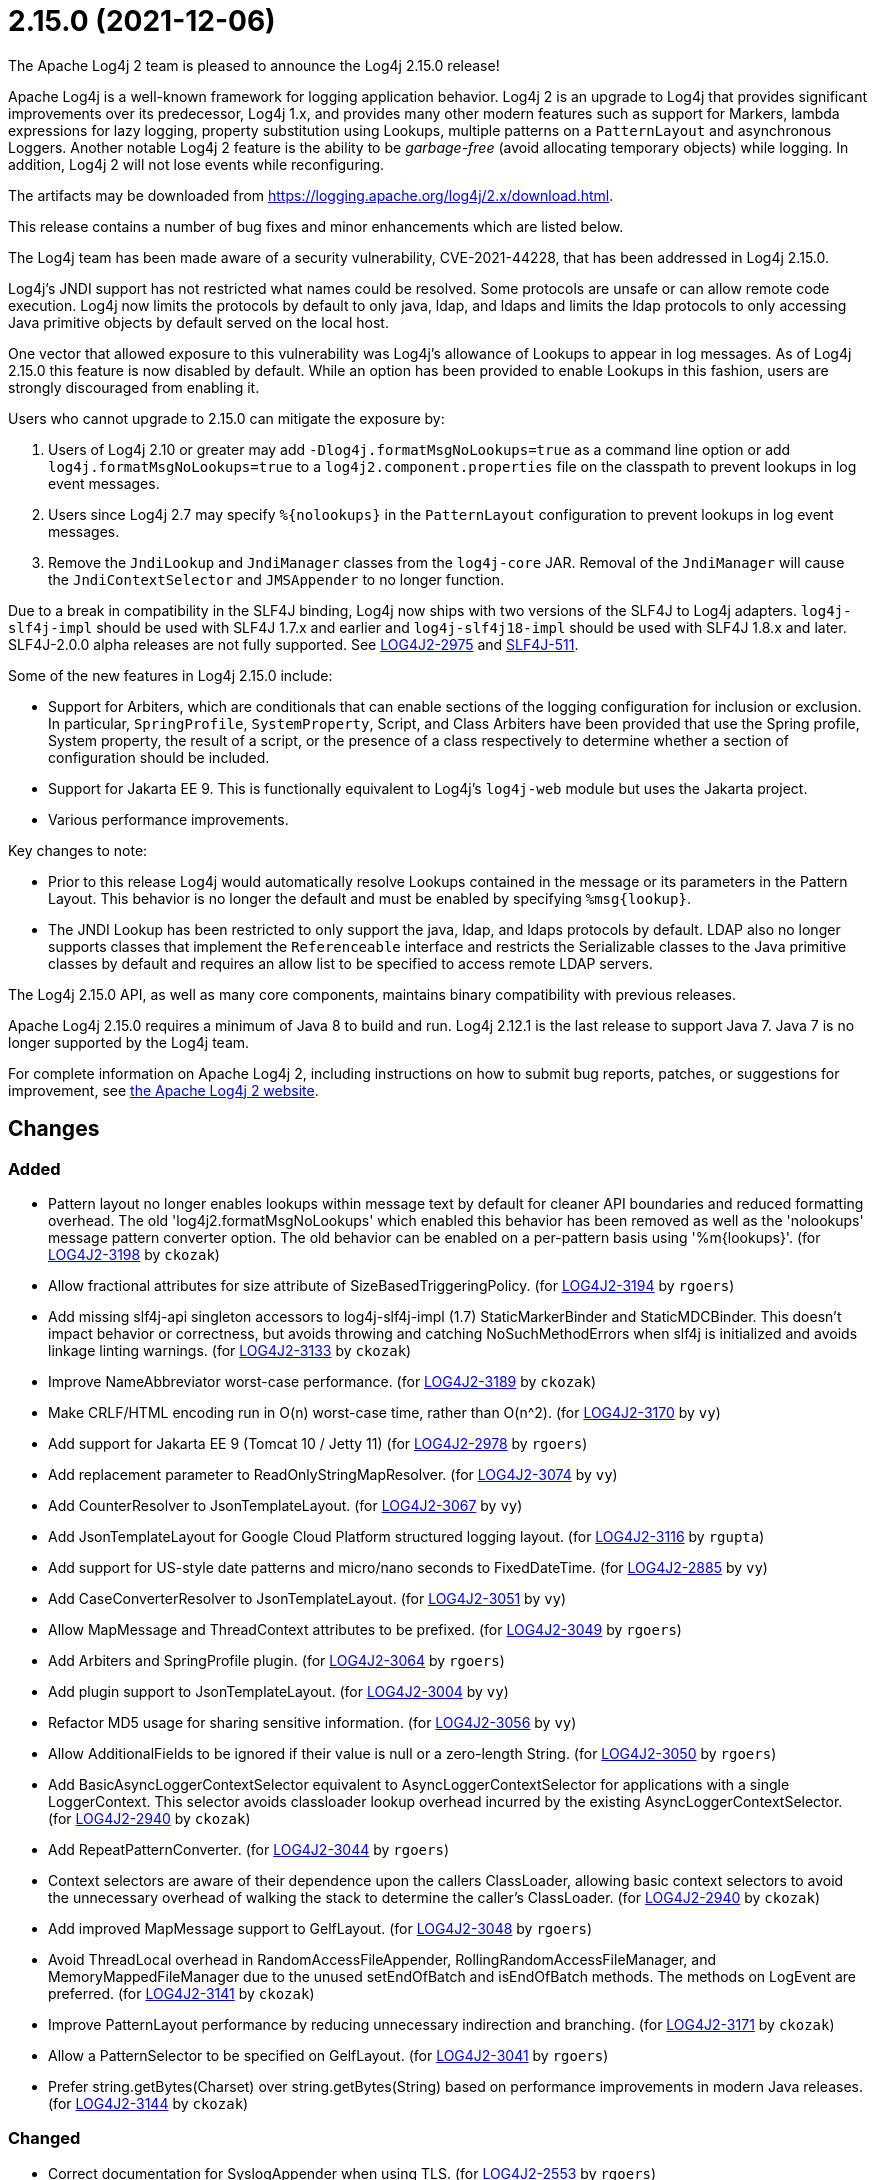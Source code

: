 ////
Licensed to the Apache Software Foundation (ASF) under one or more contributor license agreements.
See the `NOTICE.txt` file distributed with this work for additional information regarding copyright ownership.
The ASF licenses this file to _you_ under the Apache License, Version 2.0 (the _License_); you may not use this file except in compliance with the License.
You may obtain a copy of the License at [http://www.apache.org/licenses/LICENSE-2.0].

Unless required by applicable law or agreed to in writing, software distributed under the License is distributed on an _AS IS_ BASIS, WITHOUT WARRANTIES OR CONDITIONS OF ANY KIND, either express or implied.
See the License for the specific language governing permissions and limitations under the License.
////

////
*DO NOT EDIT THIS FILE!!*
This file is automatically generated from the release changelog directory!
////

= 2.15.0 (2021-12-06)
The Apache Log4j 2 team is pleased to announce the Log4j 2.15.0 release!

Apache Log4j is a well-known framework for logging application behavior.
Log4j 2 is an upgrade to Log4j that provides significant improvements over its predecessor, Log4j 1.x, and provides many other modern features such as support for Markers, lambda expressions for lazy logging, property substitution using Lookups, multiple patterns on a `PatternLayout` and asynchronous Loggers.
Another notable Log4j 2 feature is the ability to be _garbage-free_ (avoid allocating temporary objects) while logging.
In addition, Log4j 2 will not lose events while reconfiguring.

The artifacts may be downloaded from https://logging.apache.org/log4j/2.x/download.html[].

This release contains a number of bug fixes and minor enhancements which are listed below.

The Log4j team has been made aware of a security vulnerability, CVE-2021-44228, that has been addressed in Log4j 2.15.0.

Log4j's JNDI support has not restricted what names could be resolved.
Some protocols are unsafe or can allow remote code execution.
Log4j now limits the protocols by default to only java, ldap, and ldaps and limits the ldap protocols to only accessing Java primitive objects by default served on the local host.

One vector that allowed exposure to this vulnerability was Log4j's allowance of Lookups to appear in log messages.
As of Log4j 2.15.0 this feature is now disabled by default.
While an option has been provided to enable Lookups in this fashion, users are strongly discouraged from enabling it.

Users who cannot upgrade to 2.15.0 can mitigate the exposure by:

. Users of Log4j 2.10 or greater may add `-Dlog4j.formatMsgNoLookups=true` as a command line option or add `log4j.formatMsgNoLookups=true` to a `log4j2.component.properties` file on the classpath to prevent lookups in log event messages.
. Users since Log4j 2.7 may specify `%\{nolookups}` in the `PatternLayout` configuration to prevent lookups in log event messages.
. Remove the `JndiLookup` and `JndiManager` classes from the `log4j-core` JAR.
Removal of the `JndiManager` will cause the `JndiContextSelector` and `JMSAppender` to no longer function.

Due to a break in compatibility in the SLF4J binding, Log4j now ships with two versions of the SLF4J to Log4j adapters.
`log4j-slf4j-impl` should be used with SLF4J 1.7.x and earlier and `log4j-slf4j18-impl` should be used with SLF4J 1.8.x and later.
SLF4J-2.0.0 alpha releases are not fully supported.
See https://issues.apache.org/jira/browse/LOG4J2-2975[LOG4J2-2975] and https://jira.qos.ch/browse/SLF4J-511[SLF4J-511].

Some of the new features in Log4j 2.15.0 include:

* Support for Arbiters, which are conditionals that can enable sections of the logging configuration for inclusion or exclusion.
In particular, `SpringProfile`, `SystemProperty`, Script, and Class Arbiters have been provided that use the Spring profile, System property, the result of a script, or the presence of a class respectively to determine whether a section of configuration should be included.
* Support for Jakarta EE 9.
This is functionally equivalent to Log4j's `log4j-web` module but uses the Jakarta project.
* Various performance improvements.

Key changes to note:

* Prior to this release Log4j would automatically resolve Lookups contained in the message or its parameters in the Pattern Layout.
This behavior is no longer the default and must be enabled by specifying `%msg\{lookup}`.
* The JNDI Lookup has been restricted to only support the java, ldap, and ldaps protocols by default.
LDAP also no longer supports classes that implement the `Referenceable` interface and restricts the Serializable classes to the Java primitive classes by default and requires an allow list to be specified to access remote LDAP servers.

The Log4j 2.15.0 API, as well as many core components, maintains binary compatibility with previous releases.

Apache Log4j 2.15.0 requires a minimum of Java 8 to build and run.
Log4j 2.12.1 is the last release to support Java 7.
Java 7 is no longer supported by the Log4j team.

For complete information on Apache Log4j 2, including instructions on how to submit bug reports, patches, or suggestions for improvement, see http://logging.apache.org/log4j/2.x/[the Apache Log4j 2 website].

== Changes

=== Added

* Pattern layout no longer enables lookups within message text by default for cleaner API boundaries and reduced
        formatting overhead. The old 'log4j2.formatMsgNoLookups' which enabled this behavior has been removed as well
        as the 'nolookups' message pattern converter option. The old behavior can be enabled on a per-pattern basis
        using '%m{lookups}'. (for https://issues.apache.org/jira/browse/LOG4J2-3198[LOG4J2-3198] by `ckozak`)
* Allow fractional attributes for size attribute of SizeBasedTriggeringPolicy. (for https://issues.apache.org/jira/browse/LOG4J2-3194[LOG4J2-3194] by `rgoers`)
* Add missing slf4j-api singleton accessors to log4j-slf4j-impl (1.7) StaticMarkerBinder and StaticMDCBinder.
        This doesn't impact behavior or correctness, but avoids throwing and catching NoSuchMethodErrors when slf4j
        is initialized and avoids linkage linting warnings. (for https://issues.apache.org/jira/browse/LOG4J2-3133[LOG4J2-3133] by `ckozak`)
* Improve NameAbbreviator worst-case performance. (for https://issues.apache.org/jira/browse/LOG4J2-3189[LOG4J2-3189] by `ckozak`)
* Make CRLF/HTML encoding run in O(n) worst-case time, rather than O(n^2). (for https://issues.apache.org/jira/browse/LOG4J2-3170[LOG4J2-3170] by `vy`)
* Add support for Jakarta EE 9 (Tomcat 10 / Jetty 11) (for https://issues.apache.org/jira/browse/LOG4J2-2978[LOG4J2-2978] by `rgoers`)
* Add replacement parameter to ReadOnlyStringMapResolver. (for https://issues.apache.org/jira/browse/LOG4J2-3074[LOG4J2-3074] by `vy`)
* Add CounterResolver to JsonTemplateLayout. (for https://issues.apache.org/jira/browse/LOG4J2-3067[LOG4J2-3067] by `vy`)
* Add JsonTemplateLayout for Google Cloud Platform structured logging layout. (for https://issues.apache.org/jira/browse/LOG4J2-3116[LOG4J2-3116] by `rgupta`)
* Add support for US-style date patterns and micro/nano seconds to FixedDateTime. (for https://issues.apache.org/jira/browse/LOG4J2-2885[LOG4J2-2885] by `vy`)
* Add CaseConverterResolver to JsonTemplateLayout. (for https://issues.apache.org/jira/browse/LOG4J2-3051[LOG4J2-3051] by `vy`)
* Allow MapMessage and ThreadContext attributes to be prefixed. (for https://issues.apache.org/jira/browse/LOG4J2-3049[LOG4J2-3049] by `rgoers`)
* Add Arbiters and SpringProfile plugin. (for https://issues.apache.org/jira/browse/LOG4J2-3064[LOG4J2-3064] by `rgoers`)
* Add plugin support to JsonTemplateLayout. (for https://issues.apache.org/jira/browse/LOG4J2-3004[LOG4J2-3004] by `vy`)
* Refactor MD5 usage for sharing sensitive information. (for https://issues.apache.org/jira/browse/LOG4J2-3056[LOG4J2-3056] by `vy`)
* Allow AdditionalFields to be ignored if their value is null or a zero-length String. (for https://issues.apache.org/jira/browse/LOG4J2-3050[LOG4J2-3050] by `rgoers`)
* Add BasicAsyncLoggerContextSelector equivalent to AsyncLoggerContextSelector for
        applications with a single LoggerContext. This selector avoids classloader lookup
        overhead incurred by the existing AsyncLoggerContextSelector. (for https://issues.apache.org/jira/browse/LOG4J2-2940[LOG4J2-2940] by `ckozak`)
* Add RepeatPatternConverter. (for https://issues.apache.org/jira/browse/LOG4J2-3044[LOG4J2-3044] by `rgoers`)
* Context selectors are aware of their dependence upon the callers ClassLoader, allowing
        basic context selectors to avoid the unnecessary overhead of walking the stack to
        determine the caller's ClassLoader. (for https://issues.apache.org/jira/browse/LOG4J2-2940[LOG4J2-2940] by `ckozak`)
* Add improved MapMessage support to GelfLayout. (for https://issues.apache.org/jira/browse/LOG4J2-3048[LOG4J2-3048] by `rgoers`)
* Avoid ThreadLocal overhead in RandomAccessFileAppender, RollingRandomAccessFileManager,
        and MemoryMappedFileManager due to the unused setEndOfBatch and isEndOfBatch methods.
        The methods on LogEvent are preferred. (for https://issues.apache.org/jira/browse/LOG4J2-3141[LOG4J2-3141] by `ckozak`)
* Improve PatternLayout performance by reducing unnecessary indirection and branching. (for https://issues.apache.org/jira/browse/LOG4J2-3171[LOG4J2-3171] by `ckozak`)
* Allow a PatternSelector to be specified on GelfLayout. (for https://issues.apache.org/jira/browse/LOG4J2-3041[LOG4J2-3041] by `rgoers`)
* Prefer string.getBytes(Charset) over string.getBytes(String)
	based on performance improvements in modern Java releases. (for https://issues.apache.org/jira/browse/LOG4J2-3144[LOG4J2-3144] by `ckozak`)

=== Changed

* Correct documentation for SyslogAppender when using TLS. (for https://issues.apache.org/jira/browse/LOG4J2-2553[LOG4J2-2553] by `rgoers`)
* Minor documentation corrections in the configuration section. (for https://issues.apache.org/jira/browse/LOG4J2-2541[LOG4J2-2541] by `rgoers`)
* Minor documentation corrections regarding log levels. (for https://issues.apache.org/jira/browse/LOG4J2-2540[LOG4J2-2540] by `rgoers`)
* Fix Log Event Level vs Logger Config Level table. (for https://issues.apache.org/jira/browse/LOG4J2-3166[LOG4J2-3166] by `rgoers`)
* Log4j 1.x properties were not being substituted. (for https://issues.apache.org/jira/browse/LOG4J2-2951[LOG4J2-2951] by `rgoers`)
* Handle interrupted exceptions that occur during rollover. (for https://issues.apache.org/jira/browse/LOG4J2-1798[LOG4J2-1798] by `rgoers`)
* Provide support for overriding the Tomcat Log class in Tomcat 8.5+. (for https://issues.apache.org/jira/browse/LOG4J2-2025[LOG4J2-2025] by `rgoers`)
* Update Spring framework to 5.3.13, Spring Boot to 2.5.7, and Spring Cloud to 2020.0.4. (by `rgoers`)
* Updated dependencies.

        - com.fasterxml.jackson.core:jackson-annotations ................. 2.12.2 -> 2.12.4
        - com.fasterxml.jackson.core:jackson-core ........................ 2.12.2 -> 2.12.4
        - com.fasterxml.jackson.core:jackson-databind .................... 2.12.2 -> 2.12.4
        - com.fasterxml.jackson.dataformat:jackson-dataformat-xml ........ 2.12.2 -> 2.12.4
        - com.fasterxml.jackson.dataformat:jackson-dataformat-yaml ....... 2.12.2 -> 2.12.4
        - com.fasterxml.jackson.module:jackson-module-jaxb-annotations ... 2.12.2 -> 2.12.4
        - com.fasterxml.woodstox:woodstox-core ........................... 6.2.4 -> 6.2.6
        - commons-io:commons-io .......................................... 2.8.0 -> 2.11.0
        - net.javacrumbs.json-unit:json-unit ............................. 2.24.0 -> 2.25.0
        - net.javacrumbs.json-unit:json-unit ............................. 2.25.0 -> 2.27.0
        - org.apache.activemq:activemq-broker ............................ 5.16.1 -> 5.16.2
        - org.apache.activemq:activemq-broker ............................ 5.16.2 -> 5.16.3
        - org.apache.commons:commons-compress ............................ 1.20 -> 1.21
        - org.apache.commons:commons-csv ................................. 1.8 -> 1.9.0
        - org.apache.commons:commons-dbcp2 ............................... 2.8.0 -> 2.9.0
        - org.apache.commons:commons-pool2 ............................... 2.9.0 -> 2.11.1
        - org.apache.maven.plugins:maven-failsafe-plugin ................. 2.22.2 -> 3.0.0-M5
        - org.apache.maven.plugins:maven-surefire-plugin ................. 2.22.2 -> 3.0.0-M5
        - org.apache.rat:apache-rat-plugin ............................... 0.12 -> 0.13
        - org.assertj:assertj-core ....................................... 3.19.0 -> 3.20.2
        - org.codehaus.groovy:groovy-dateutil ............................ 3.0.7 -> 3.0.8
        - org.codehaus.groovy:groovy-jsr223 .............................. 3.0.7 -> 3.0.8
        - org.codehaus.plexus:plexus-utils ............................... 3.3.0 -> 3.4.0
        - org.eclipse.persistence:javax.persistence ...................... 2.1.1 -> 2.2.1
        - org.eclipse.persistence:org.eclipse.persistence.jpa ............ 2.6.5 -> 2.6.9
        - org.eclipse.persistence:org.eclipse.persistence.jpa ............ 2.7.8 -> 2.7.9
        - org.fusesource.jansi ........................................... 2.3.2 -> 2.3.4
        - org.fusesource.jansi:jansi ..................................... 2.3.1 -> 2.3.2
        - org.hsqldb:hsqldb .............................................. 2.5.1 -> 2.5.2
        - org.junit.jupiter:junit-jupiter-engine ......................... 5.7.1 -> 5.7.2
        - org.junit.jupiter:junit-jupiter-migrationsupport ............... 5.7.1 -> 5.7.2
        - org.junit.jupiter:junit-jupiter-params ......................... 5.7.1 -> 5.7.2
        - org.junit.vintage:junit-vintage-engine ......................... 5.7.1 -> 5.7.2
        - org.liquibase:liquibase-core ................................... 3.5.3 -> 3.5.5
        - org.mockito:mockito-core ....................................... 3.8.0 -> 3.11.2
        - org.mockito:mockito-junit-jupiter .............................. 3.8.0 -> 3.11.2
        - org.springframework:spring-aop ................................. 5.3.3 -> 5.3.9
        - org.springframework:spring-beans ............................... 5.3.3 -> 5.3.9
        - org.springframework:spring-context ............................. 5.3.3 -> 5.3.9
        - org.springframework:spring-context-support ..................... 5.3.3 -> 5.3.9
        - org.springframework:spring-core ................................ 5.3.3 -> 5.3.9
        - org.springframework:spring-expression .......................... 5.3.3 -> 5.3.9
        - org.springframework:spring-oxm ................................. 5.3.3 -> 5.3.9
        - org.springframework:spring-test ................................ 5.3.3 -> 5.3.9
        - org.springframework:spring-web ................................. 5.3.3 -> 5.3.9
        - org.springframework:spring-webmvc .............................. 5.3.3 -> 5.3.9
        - org.tukaani:xz ................................................. 1.8 -> 1.9 (by `ggregory`)

=== Fixed

* Enable immediate flush on RollingFileAppender when buffered i/o is not enabled. (for https://issues.apache.org/jira/browse/LOG4J2-3114[LOG4J2-3114] by `rgoers`)
* Limit the protocols JNDI can use by default. Limit the servers and classes that can be accessed via LDAP. (for https://issues.apache.org/jira/browse/LOG4J2-3201[LOG4J2-3201] by `rgoers`)
* Fix thread-safety issues in DefaultErrorHandler. (for https://issues.apache.org/jira/browse/LOG4J2-3185[LOG4J2-3185] by `vy`)
* Fix the number of {}-placeholders in the string literal argument does not match the number of other arguments
        to the logging call. (for https://issues.apache.org/jira/browse/LOG4J2-3110[LOG4J2-3110] by `rgoers`)
* Fix thread-safety issues in DefaultErrorHandler. (for https://issues.apache.org/jira/browse/LOG4J2-3060[LOG4J2-3060] by `vy`)
* Avoid using MutableInstant of the event as a cache key in JsonTemplateLayout. (for https://issues.apache.org/jira/browse/LOG4J2-3183[LOG4J2-3183] by `vy`)
* Fix bug when file names contain regex characters. (for https://issues.apache.org/jira/browse/LOG4J2-3168[LOG4J2-3168] by `rgoers`)
* Avoid KafkaManager override when topics differ. (for https://issues.apache.org/jira/browse/LOG4J2-3175[LOG4J2-3175] by `vy`)
* Buffer immutable log events in the SmtpManager. (for https://issues.apache.org/jira/browse/LOG4J2-3172[LOG4J2-3172] by `vy`)
* SocketAppender should propagate failures when reconnection fails. (for https://issues.apache.org/jira/browse/LOG4J2-2829[LOG4J2-2829] by `vy`)
* Fix documentation on how to toggle log4j2.debug system property. (for https://issues.apache.org/jira/browse/LOG4J2-3160[LOG4J2-3160] by `vy`)
* log4j-1.2-api implements LogEventAdapter.getTimestamp() based on the original event timestamp
        instead of returning zero. (for https://issues.apache.org/jira/browse/LOG4J2-3142[LOG4J2-3142] by `ckozak`)
* DatePatternConverter performance is not impacted by microsecond-precision clocks when such precision isn't
        required. (for https://issues.apache.org/jira/browse/LOG4J2-3153[LOG4J2-3153] by `ckozak`)
* LoggerContext skips resolving localhost when hostName is configured. (for https://issues.apache.org/jira/browse/LOG4J2-2808[LOG4J2-2808] by `ckozak`)
* Fixed an unlikely race condition in Log4jMarker.getParents() volatile access. (for https://issues.apache.org/jira/browse/LOG4J2-3159[LOG4J2-3159] by `ckozak`)
* RandomAccessFile appender uses the correct default buffer size of 256 kB
        rather than the default appender buffer size of 8 kB. (for https://issues.apache.org/jira/browse/LOG4J2-3150[LOG4J2-3150] by `ckozak`)
* Use SimpleMessage in Log4j 1 Category whenever possible. (for https://issues.apache.org/jira/browse/LOG4J2-3080[LOG4J2-3080] by `vy`)
* log4j2 config modified at run-time may trigger incomplete MBean re-initialization due to InstanceAlreadyExistsException. (for https://issues.apache.org/jira/browse/LOG4J2-3121[LOG4J2-3121] by `ggregory`)
* log4j-slf4j-impl and log4j-slf4j18-impl correctly detect the calling class using both LoggerFactory.getLogger
        methods as well as LoggerFactory.getILoggerFactory().getLogger. (for https://issues.apache.org/jira/browse/LOG4J2-3083[LOG4J2-3083] by `ckozak`)
* SmtpManager.createManagerName ignores port. (for https://issues.apache.org/jira/browse/LOG4J2-3107[LOG4J2-3107] by `vy`)
* Handle Disruptor event translation exceptions. (for https://issues.apache.org/jira/browse/LOG4J2-2816[LOG4J2-2816] by `vy`)
* Fix a regression in 2.14.1 which allowed the AsyncAppender background thread to keep the JVM alive because
        the daemon flag was not set. (for https://issues.apache.org/jira/browse/LOG4J2-3102[LOG4J2-3102] by `ckozak`)
* Fix JsonWriter memory leaks due to retained excessive buffer growth. (for https://issues.apache.org/jira/browse/LOG4J2-3092[LOG4J2-3092] by `vy`)
* Fix sporadic JsonTemplateLayoutNullEventDelimiterTest failures on Windows. (for https://issues.apache.org/jira/browse/LOG4J2-3089[LOG4J2-3089] by `vy`)
* Fix race condition which can result in ConcurrentModificationException on context.stop. (for https://issues.apache.org/jira/browse/LOG4J2-3103[LOG4J2-3103] by `ckozak`)
* BasicContextSelector hasContext and shutdown take the default context into account (for https://issues.apache.org/jira/browse/LOG4J2-3054[LOG4J2-3054] by `ckozak`)
* Ensure EncodingPatternConverter#handlesThrowable is implemented. (for https://issues.apache.org/jira/browse/LOG4J2-3070[LOG4J2-3070] by `vy`)
* Fix race in JsonTemplateLayout where a timestamp could end up unquoted. (for https://issues.apache.org/jira/browse/LOG4J2-3087[LOG4J2-3087] by `vy`)
* Fix formatting of nanoseconds in JsonTemplateLayout. (for https://issues.apache.org/jira/browse/LOG4J2-3075[LOG4J2-3075] by `vy`)
* Slf4j implementations walk the stack at most once rather than twice to determine the caller's class loader. (for https://issues.apache.org/jira/browse/LOG4J2-2940[LOG4J2-2940] by `ckozak`)
* Fixed a deadlock between the AsyncLoggerContextSelector and java.util.logging.LogManager by updating Disruptor to 3.4.4. (for https://issues.apache.org/jira/browse/LOG4J2-2965[LOG4J2-2965] by `ckozak`)
* Wrong subject on mail when it depends on the LogEvent (for https://issues.apache.org/jira/browse/LOG4J2-3174[LOG4J2-3174] by `vy`)
* Category.setLevel should accept null value. (for https://issues.apache.org/jira/browse/LOG4J2-3095[LOG4J2-3095] by `ggregory`)
